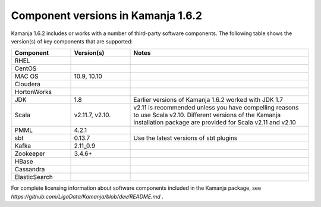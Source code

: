 
.. _component-versions:

Component versions in Kamanja 1.6.2
===================================

Kamanja 1.6.2 includes or works with a number of
third-party software components.
The following table shows the version(s) of key components
that are supported:


.. list-table::
   :widths: 20 20 60
   :header-rows: 1

   * - Component
     - Version(s)
     - Notes
   * - RHEL
     -
     -
   * - CentOS
     -
     -
   * - MAC OS
     - 10.9,
       10.10
     -
   * - Cloudera
     -
     -
   * - HortonWorks
     -
     -
   * - JDK
     - 1.8
     - Earlier versions of Kamanja 1.6.2 worked with JDK 1.7
   * - Scala
     - v2.11.7,
       v2.10.
     - v2.11 is recommended unless you have compelling reasons
       to use Scala v2.10.
       Different versions of the Kamanja installation package
       are provided for Scala v2.11 and v2.10
   * - PMML
     - 4.2.1
     -
   * - sbt
     - 0.13.7
     - Use the latest versions of sbt plugins
   * - Kafka
     - 2.11_0.9
     -
   * - Zookeeper
     - 3.4.6+
     -
   * - HBase
     - 
     -
   * - Cassandra
     -
     -
   * - ElasticSearch
     -
     -


For complete licensing information about software components
included in the Kamanja package,
see `https://github.com/LigaData/Kamanja/blob/dev/README.md` .


